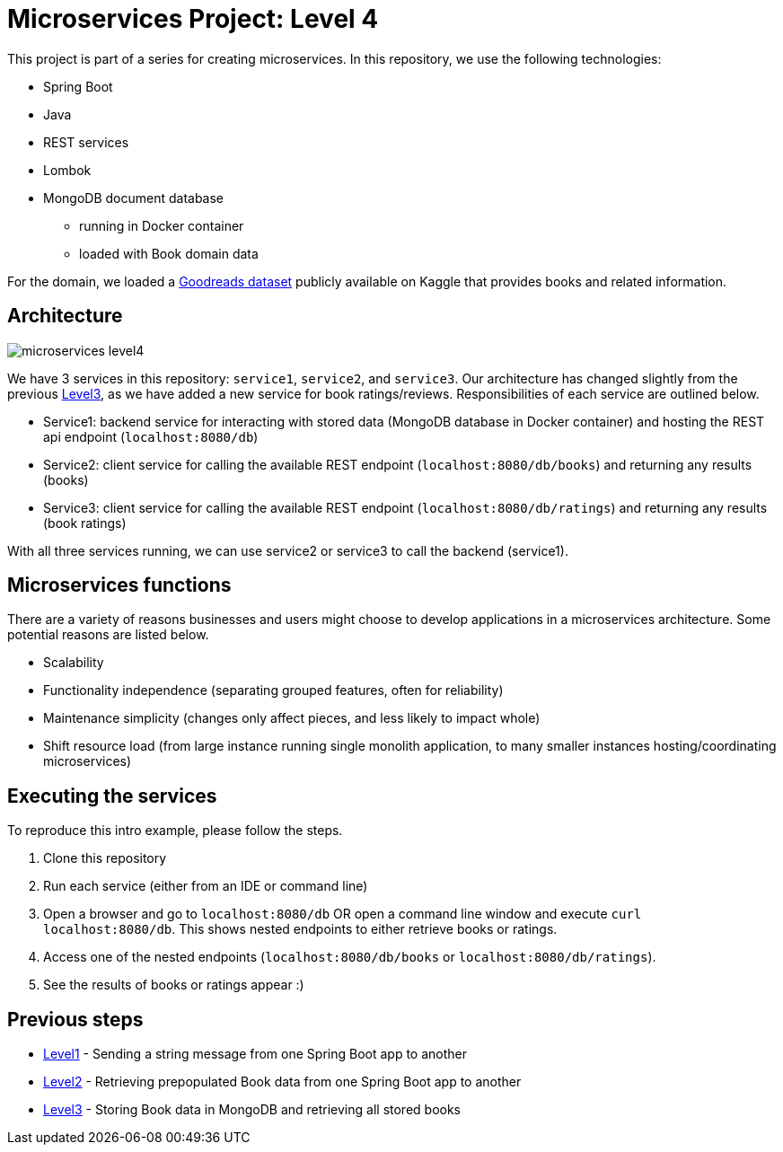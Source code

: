 = Microservices Project: Level 4

This project is part of a series for creating microservices. In this repository, we use the following technologies:

* Spring Boot
* Java
* REST services
* Lombok
* MongoDB document database
** running in Docker container
** loaded with Book domain data

For the domain, we loaded a https://www.kaggle.com/jealousleopard/goodreadsbooks[Goodreads dataset^] publicly available on Kaggle that provides books and related information.

== Architecture

image::microservices-level4.png[]

We have 3 services in this repository: `service1`, `service2`, and `service3`. Our architecture has changed slightly from the previous https://github.com/JMHReif/microservices-level3[Level3^], as we have added a new service for book ratings/reviews. Responsibilities of each service are outlined below.

* Service1: backend service for interacting with stored data (MongoDB database in Docker container) and hosting the REST api endpoint (`localhost:8080/db`)
* Service2: client service for calling the available REST endpoint (`localhost:8080/db/books`) and returning any results (books)
* Service3: client service for calling the available REST endpoint (`localhost:8080/db/ratings`) and returning any results (book ratings)

With all three services running, we can use service2 or service3 to call the backend (service1).

== Microservices functions

There are a variety of reasons businesses and users might choose to develop applications in a microservices architecture. Some potential reasons are listed below.

* Scalability
* Functionality independence (separating grouped features, often for reliability)
* Maintenance simplicity (changes only affect pieces, and less likely to impact whole)
* Shift resource load (from large instance running single monolith application, to many smaller instances hosting/coordinating microservices)

== Executing the services

To reproduce this intro example, please follow the steps.

1. Clone this repository
2. Run each service (either from an IDE or command line)
3. Open a browser and go to `localhost:8080/db` OR open a command line window and execute `curl localhost:8080/db`. This shows nested endpoints to either retrieve books or ratings.
4. Access one of the nested endpoints (`localhost:8080/db/books` or `localhost:8080/db/ratings`).
5. See the results of books or ratings appear :)

//== Content

//* Blog post: https://jmhreif.com/blog/microservices-level4/[Microservices Level 4^]

== Previous steps

* https://github.com/JMHReif/microservices-level1[Level1] - Sending a string message from one Spring Boot app to another
* https://github.com/JMHReif/microservices-level2[Level2] - Retrieving prepopulated Book data from one Spring Boot app to another
* https://github.com/JMHReif/microservices-level3[Level3] - Storing Book data in MongoDB and retrieving all stored books
